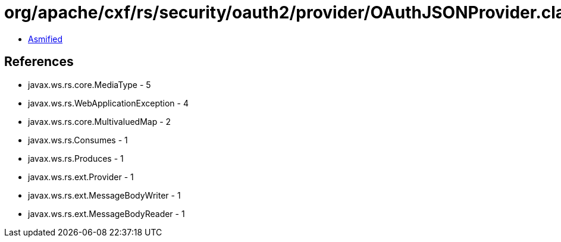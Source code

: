 = org/apache/cxf/rs/security/oauth2/provider/OAuthJSONProvider.class

 - link:OAuthJSONProvider-asmified.java[Asmified]

== References

 - javax.ws.rs.core.MediaType - 5
 - javax.ws.rs.WebApplicationException - 4
 - javax.ws.rs.core.MultivaluedMap - 2
 - javax.ws.rs.Consumes - 1
 - javax.ws.rs.Produces - 1
 - javax.ws.rs.ext.Provider - 1
 - javax.ws.rs.ext.MessageBodyWriter - 1
 - javax.ws.rs.ext.MessageBodyReader - 1

